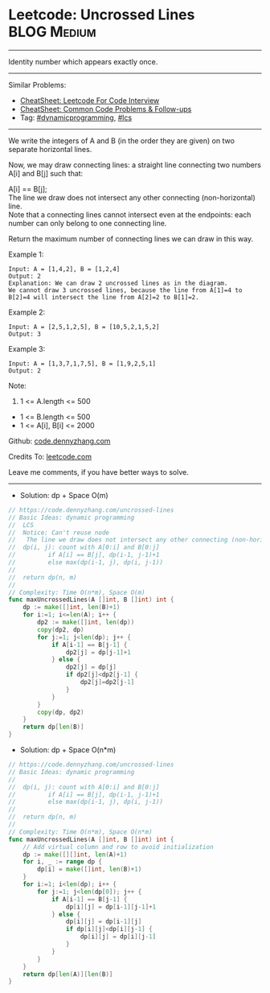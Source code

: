 * Leetcode: Uncrossed Lines                                     :BLOG:Medium:
#+STARTUP: showeverything
#+OPTIONS: toc:nil \n:t ^:nil creator:nil d:nil
:PROPERTIES:
:type:     dynamicprogramming, lcs
:END:
---------------------------------------------------------------------
Identity number which appears exactly once.
---------------------------------------------------------------------
#+BEGIN_HTML
<a href="https://github.com/dennyzhang/code.dennyzhang.com/tree/master/problems/uncrossed-lines"><img align="right" width="200" height="183" src="https://www.dennyzhang.com/wp-content/uploads/denny/watermark/github.png" /></a>
#+END_HTML
Similar Problems:
- [[https://cheatsheet.dennyzhang.com/cheatsheet-leetcode-A4][CheatSheet: Leetcode For Code Interview]]
- [[https://cheatsheet.dennyzhang.com/cheatsheet-followup-A4][CheatSheet: Common Code Problems & Follow-ups]]
- Tag: [[https://code.dennyzhang.com/review-dynamicprogramming][#dynamicprogramming]], [[https://code.dennyzhang.com/followup-lcs][#lcs]]
---------------------------------------------------------------------
We write the integers of A and B (in the order they are given) on two separate horizontal lines.

Now, we may draw connecting lines: a straight line connecting two numbers A[i] and B[j] such that:

A[i] == B[j];
The line we draw does not intersect any other connecting (non-horizontal) line.
Note that a connecting lines cannot intersect even at the endpoints: each number can only belong to one connecting line.

Return the maximum number of connecting lines we can draw in this way.

Example 1:
[[image-blog:Uncrossed Lines][https://raw.githubusercontent.com/dennyzhang/code.dennyzhang.com/master/problems/uncrossed-lines/line.png]]
#+BEGIN_EXAMPLE
Input: A = [1,4,2], B = [1,2,4]
Output: 2
Explanation: We can draw 2 uncrossed lines as in the diagram.
We cannot draw 3 uncrossed lines, because the line from A[1]=4 to B[2]=4 will intersect the line from A[2]=2 to B[1]=2.
#+END_EXAMPLE

Example 2:
#+BEGIN_EXAMPLE
Input: A = [2,5,1,2,5], B = [10,5,2,1,5,2]
Output: 3
#+END_EXAMPLE

Example 3:
#+BEGIN_EXAMPLE
Input: A = [1,3,7,1,7,5], B = [1,9,2,5,1]
Output: 2
#+END_EXAMPLE
 
Note:

1. 1 <= A.length <= 500
- 1 <= B.length <= 500
- 1 <= A[i], B[i] <= 2000

Github: [[https://github.com/dennyzhang/code.dennyzhang.com/tree/master/problems/uncrossed-lines][code.dennyzhang.com]]

Credits To: [[https://leetcode.com/problems/uncrossed-lines/description/][leetcode.com]]

Leave me comments, if you have better ways to solve.
---------------------------------------------------------------------
- Solution: dp + Space O(m)

#+BEGIN_SRC go
// https://code.dennyzhang.com/uncrossed-lines
// Basic Ideas: dynamic programming
//  LCS
//  Notice: Can't reuse node
//   The line we draw does not intersect any other connecting (non-horizontal) line.
//  dp(i, j): count with A[0:i] and B[0:j]
//         if A[i] == B[j], dp(i-1, j-1)+1
//         else max(dp(i-1, j), dp(i, j-1))
//
//  return dp(n, m)
//
// Complexity: Time O(n*m), Space O(m)
func maxUncrossedLines(A []int, B []int) int {
    dp := make([]int, len(B)+1)
    for i:=1; i<=len(A); i++ {
        dp2 := make([]int, len(dp))
        copy(dp2, dp)
        for j:=1; j<len(dp); j++ {
            if A[i-1] == B[j-1] {
                dp2[j] = dp[j-1]+1
            } else {
                dp2[j] = dp[j]
                if dp2[j]<dp2[j-1] {
                    dp2[j]=dp2[j-1]
                }
            }
        }
        copy(dp, dp2)
    }
    return dp[len(B)]
}
#+END_SRC

- Solution: dp + Space O(n*m)

#+BEGIN_SRC go
// https://code.dennyzhang.com/uncrossed-lines
// Basic Ideas: dynamic programming
//
//  dp(i, j): count with A[0:i] and B[0:j]
//         if A[i] == B[j], dp(i-1, j-1)+1
//         else max(dp(i-1, j), dp(i, j-1))
//
//  return dp(n, m)
//
// Complexity: Time O(n*m), Space O(n*m)
func maxUncrossedLines(A []int, B []int) int {
    // Add virtual column and row to avoid initialization
    dp := make([][]int, len(A)+1)
    for i, _ := range dp {
        dp[i] = make([]int, len(B)+1)
    }
    for i:=1; i<len(dp); i++ {
        for j:=1; j<len(dp[0]); j++ {
            if A[i-1] == B[j-1] {
                dp[i][j] = dp[i-1][j-1]+1
            } else {
                dp[i][j] = dp[i-1][j]
                if dp[i][j]<dp[i][j-1] {
                    dp[i][j] = dp[i][j-1]
                }
            }
        }
    }
    return dp[len(A)][len(B)]
}
#+END_SRC

#+BEGIN_HTML
<div style="overflow: hidden;">
<div style="float: left; padding: 5px"> <a href="https://www.linkedin.com/in/dennyzhang001"><img src="https://www.dennyzhang.com/wp-content/uploads/sns/linkedin.png" alt="linkedin" /></a></div>
<div style="float: left; padding: 5px"><a href="https://github.com/dennyzhang"><img src="https://www.dennyzhang.com/wp-content/uploads/sns/github.png" alt="github" /></a></div>
<div style="float: left; padding: 5px"><a href="https://www.dennyzhang.com/slack" target="_blank" rel="nofollow"><img src="https://www.dennyzhang.com/wp-content/uploads/sns/slack.png" alt="slack"/></a></div>
</div>
#+END_HTML
